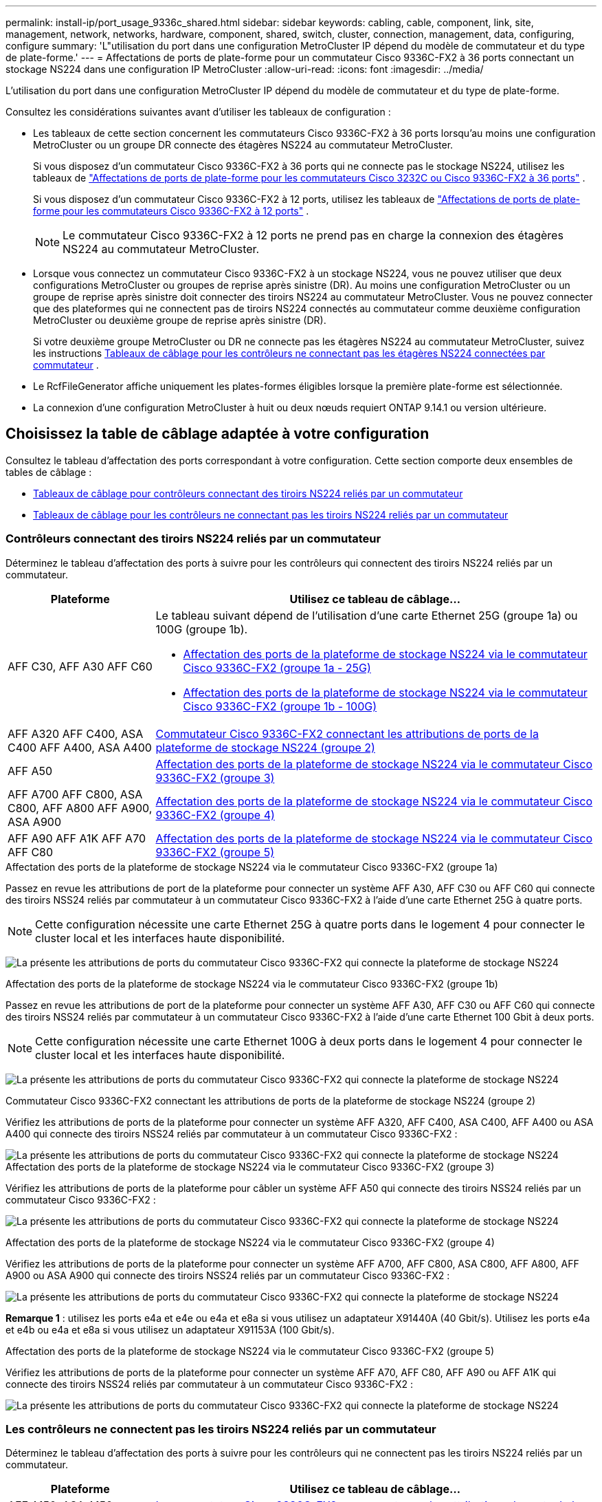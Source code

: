 ---
permalink: install-ip/port_usage_9336c_shared.html 
sidebar: sidebar 
keywords: cabling, cable, component, link, site, management, network, networks, hardware, component, shared, switch, cluster, connection, management, data, configuring, configure 
summary: 'L"utilisation du port dans une configuration MetroCluster IP dépend du modèle de commutateur et du type de plate-forme.' 
---
= Affectations de ports de plate-forme pour un commutateur Cisco 9336C-FX2 à 36 ports connectant un stockage NS224 dans une configuration IP MetroCluster
:allow-uri-read: 
:icons: font
:imagesdir: ../media/


[role="lead"]
L'utilisation du port dans une configuration MetroCluster IP dépend du modèle de commutateur et du type de plate-forme.

Consultez les considérations suivantes avant d'utiliser les tableaux de configuration :

* Les tableaux de cette section concernent les commutateurs Cisco 9336C-FX2 à 36 ports lorsqu'au moins une configuration MetroCluster ou un groupe DR connecte des étagères NS224 au commutateur MetroCluster.
+
Si vous disposez d'un commutateur Cisco 9336C-FX2 à 36 ports qui ne connecte pas le stockage NS224, utilisez les tableaux de link:port_usage_3232c_9336c.html["Affectations de ports de plate-forme pour les commutateurs Cisco 3232C ou Cisco 9336C-FX2 à 36 ports"] .

+
Si vous disposez d'un commutateur Cisco 9336C-FX2 à 12 ports, utilisez les tableaux de link:port-usage-9336c-fx-2-12-port.html["Affectations de ports de plate-forme pour les commutateurs Cisco 9336C-FX2 à 12 ports"] .

+

NOTE: Le commutateur Cisco 9336C-FX2 à 12 ports ne prend pas en charge la connexion des étagères NS224 au commutateur MetroCluster.

* Lorsque vous connectez un commutateur Cisco 9336C-FX2 à un stockage NS224, vous ne pouvez utiliser que deux configurations MetroCluster ou groupes de reprise après sinistre (DR). Au moins une configuration MetroCluster ou un groupe de reprise après sinistre doit connecter des tiroirs NS224 au commutateur MetroCluster. Vous ne pouvez connecter que des plateformes qui ne connectent pas de tiroirs NS224 connectés au commutateur comme deuxième configuration MetroCluster ou deuxième groupe de reprise après sinistre (DR).
+
Si votre deuxième groupe MetroCluster ou DR ne connecte pas les étagères NS224 au commutateur MetroCluster, suivez les instructions <<tables_not_connecting_ns224,Tableaux de câblage pour les contrôleurs ne connectant pas les étagères NS224 connectées par commutateur>> .

* Le RcfFileGenerator affiche uniquement les plates-formes éligibles lorsque la première plate-forme est sélectionnée.
* La connexion d'une configuration MetroCluster à huit ou deux nœuds requiert ONTAP 9.14.1 ou version ultérieure.




== Choisissez la table de câblage adaptée à votre configuration

Consultez le tableau d'affectation des ports correspondant à votre configuration. Cette section comporte deux ensembles de tables de câblage :

* <<tables_connecting_ns224,Tableaux de câblage pour contrôleurs connectant des tiroirs NS224 reliés par un commutateur>>
* <<tables_not_connecting_ns224,Tableaux de câblage pour les contrôleurs ne connectant pas les tiroirs NS224 reliés par un commutateur>>




=== Contrôleurs connectant des tiroirs NS224 reliés par un commutateur

Déterminez le tableau d'affectation des ports à suivre pour les contrôleurs qui connectent des tiroirs NS224 reliés par un commutateur.

[cols="25,75"]
|===
| Plateforme | Utilisez ce tableau de câblage... 


| AFF C30, AFF A30 AFF C60  a| 
Le tableau suivant dépend de l'utilisation d'une carte Ethernet 25G (groupe 1a) ou 100G (groupe 1b).

* <<table_1a_cisco_9336c_fx2,Affectation des ports de la plateforme de stockage NS224 via le commutateur Cisco 9336C-FX2 (groupe 1a - 25G)>>
* <<table_1b_cisco_9336c_fx2,Affectation des ports de la plateforme de stockage NS224 via le commutateur Cisco 9336C-FX2 (groupe 1b - 100G)>>




| AFF A320 AFF C400, ASA C400 AFF A400, ASA A400 | <<table_2_cisco_9336c_fx2,Commutateur Cisco 9336C-FX2 connectant les attributions de ports de la plateforme de stockage NS224 (groupe 2)>> 


| AFF A50 | <<table_3_cisco_9336c_fx2,Affectation des ports de la plateforme de stockage NS224 via le commutateur Cisco 9336C-FX2 (groupe 3)>> 


| AFF A700 AFF C800, ASA C800, AFF A800 AFF A900, ASA A900 | <<table_4_cisco_9336c_fx2,Affectation des ports de la plateforme de stockage NS224 via le commutateur Cisco 9336C-FX2 (groupe 4)>> 


| AFF A90 AFF A1K AFF A70 AFF C80 | <<table_5_cisco_9336c_fx2,Affectation des ports de la plateforme de stockage NS224 via le commutateur Cisco 9336C-FX2 (groupe 5)>> 
|===
.Affectation des ports de la plateforme de stockage NS224 via le commutateur Cisco 9336C-FX2 (groupe 1a)
Passez en revue les attributions de port de la plateforme pour connecter un système AFF A30, AFF C30 ou AFF C60 qui connecte des tiroirs NSS24 reliés par commutateur à un commutateur Cisco 9336C-FX2 à l'aide d'une carte Ethernet 25G à quatre ports.


NOTE: Cette configuration nécessite une carte Ethernet 25G à quatre ports dans le logement 4 pour connecter le cluster local et les interfaces haute disponibilité.

image:../media/mccip-cabling-greeley-connecting-a30-c30-fas50-c60-25G.png["La présente les attributions de ports du commutateur Cisco 9336C-FX2 qui connecte la plateforme de stockage NS224"]

.Affectation des ports de la plateforme de stockage NS224 via le commutateur Cisco 9336C-FX2 (groupe 1b)
Passez en revue les attributions de port de la plateforme pour connecter un système AFF A30, AFF C30 ou AFF C60 qui connecte des tiroirs NSS24 reliés par commutateur à un commutateur Cisco 9336C-FX2 à l'aide d'une carte Ethernet 100 Gbit à deux ports.


NOTE: Cette configuration nécessite une carte Ethernet 100G à deux ports dans le logement 4 pour connecter le cluster local et les interfaces haute disponibilité.

image:../media/mccip-cabling-greeley-connecting-a30-c30-fas50-c60-100G.png["La présente les attributions de ports du commutateur Cisco 9336C-FX2 qui connecte la plateforme de stockage NS224"]

.Commutateur Cisco 9336C-FX2 connectant les attributions de ports de la plateforme de stockage NS224 (groupe 2)
Vérifiez les attributions de ports de la plateforme pour connecter un système AFF A320, AFF C400, ASA C400, AFF A400 ou ASA A400 qui connecte des tiroirs NSS24 reliés par commutateur à un commutateur Cisco 9336C-FX2 :

image::../media/mcc_ip_cabling_a320_c400_a400_to_cisco_9336c_shared_switch.png[La présente les attributions de ports du commutateur Cisco 9336C-FX2 qui connecte la plateforme de stockage NS224]

.Affectation des ports de la plateforme de stockage NS224 via le commutateur Cisco 9336C-FX2 (groupe 3)
Vérifiez les attributions de ports de la plateforme pour câbler un système AFF A50 qui connecte des tiroirs NSS24 reliés par un commutateur Cisco 9336C-FX2 :

image:../media/mccip-cabling-greeley-connecting-a50-updated.png["La présente les attributions de ports du commutateur Cisco 9336C-FX2 qui connecte la plateforme de stockage NS224"]

.Affectation des ports de la plateforme de stockage NS224 via le commutateur Cisco 9336C-FX2 (groupe 4)
Vérifiez les attributions de ports de la plateforme pour connecter un système AFF A700, AFF C800, ASA C800, AFF A800, AFF A900 ou ASA A900 qui connecte des tiroirs NSS24 reliés par un commutateur Cisco 9336C-FX2 :

image:../media/mcc_ip_cabling_a700_c800_a800_a900_to_cisco_9336c_shared_switch.png["La présente les attributions de ports du commutateur Cisco 9336C-FX2 qui connecte la plateforme de stockage NS224"]

*Remarque 1* : utilisez les ports e4a et e4e ou e4a et e8a si vous utilisez un adaptateur X91440A (40 Gbit/s). Utilisez les ports e4a et e4b ou e4a et e8a si vous utilisez un adaptateur X91153A (100 Gbit/s).

.Affectation des ports de la plateforme de stockage NS224 via le commutateur Cisco 9336C-FX2 (groupe 5)
Vérifiez les attributions de ports de la plateforme pour connecter un système AFF A70, AFF C80, AFF A90 ou AFF A1K qui connecte des tiroirs NSS24 reliés par commutateur à un commutateur Cisco 9336C-FX2 :

image::../media/mccip-cabling-greeley-connecting-a70-c80-a-90-fas90-a1k.png[La présente les attributions de ports du commutateur Cisco 9336C-FX2 qui connecte la plateforme de stockage NS224]



=== Les contrôleurs ne connectent pas les tiroirs NS224 reliés par un commutateur

Déterminez le tableau d'affectation des ports à suivre pour les contrôleurs qui ne connectent pas les tiroirs NS224 reliés par un commutateur.

[cols="25,75"]
|===
| Plateforme | Utilisez ce tableau de câblage... 


| AFF A150, ASA A150 FAS2750, AFF A220 | <<table_6_cisco_9336c_fx2,Le commutateur Cisco 9336C-FX2 ne connecte pas les attributions de ports de la plateforme de stockage NS224 (groupe 6)>> 


| AFF A20 | <<table_7_cisco_9336c_fx2,Le commutateur Cisco 9336C-FX2 ne connecte pas les attributions de ports de la plateforme de stockage NS224 (groupe 7)>> 


| FAS500f AFF C250, ASA C250 AFF A250, ASA A250 | <<table_8_cisco_9336c_fx2,Le commutateur Cisco 9336C-FX2 ne connecte pas les attributions de ports de la plateforme de stockage NS224 (groupe 8)>> 


| AFF C30, AFF A30 FAS50 AFF C60  a| 
Le tableau suivant dépend de l'utilisation d'une carte Ethernet 25G (groupe 9a) ou 100G (groupe 9b).

* <<table_9a_cisco_9336c_fx2,Le commutateur Cisco 9336C-FX2 ne connecte pas les attributions de ports de la plateforme de stockage NS224 (groupe 9a)>>
* <<table_9b_cisco_9336c_fx2,Le commutateur Cisco 9336C-FX2 ne connecte pas les attributions de ports de la plateforme de stockage NS224 (groupe 9b)>>




| FAS8200, AFF A300 | <<table_10_cisco_9336c_fx2,Le commutateur Cisco 9336C-FX2 ne connecte pas les attributions de ports de la plateforme de stockage NS224 (groupe 10)>> 


| AFF A320, AFF C400, ASA C400, FAS8700 AFF A400, ASA A400 | <<table_11_cisco_9336c_fx2,Le commutateur Cisco 9336C-FX2 ne connecte pas les attributions de ports de la plateforme de stockage NS224 (groupe 11)>> 


| AFF A50 | <<table_12_cisco_9336c_fx2,Le commutateur Cisco 9336C-FX2 ne connecte pas les attributions de ports de la plateforme de stockage NS224 (groupe 12)>> 


| FAS9000, AFF A700 AFF C800, ASA C800, AFF A800, ASA A800 FAS9500, AFF A900, ASA A900 | <<table_13_cisco_9336c_fx2,Le commutateur Cisco 9336C-FX2 ne connecte pas les attributions de ports de la plateforme de stockage NS224 (groupe 13)>> 


| FAS70, AFF A70 AFF C80 FAS90, AFF A90 AFF A1K | <<table_14_cisco_9336c_fx2,Le commutateur Cisco 9336C-FX2 ne connecte pas les attributions de ports de la plateforme de stockage NS224 (groupe 14)>> 
|===
.Le commutateur Cisco 9336C-FX2 ne connecte pas les attributions de ports de la plateforme de stockage NS224 (groupe 6)
Vérifiez les attributions de ports de la plateforme pour câbler un système AFF A150, ASA A150, FAS2750 ou AFF A220 qui ne connecte pas les tiroirs NSS24 reliés par un commutateur Cisco 9336C-FX2 :

image::../media/mcc-ip-cabling-a-aff-a150-asa-a150-fas2750-aff-a220-to-a-cisco-9336c-shared-switch.png[Illustre la non-connexion des attributions de ports de la plateforme de stockage NS224 par le commutateur Cisco 9336C-FX2]

.Le commutateur Cisco 9336C-FX2 ne connecte pas les attributions de ports de la plateforme de stockage NS224 (groupe 7)
Vérifiez les attributions de ports de la plateforme pour câbler un système AFF A20 qui ne connecte pas les tiroirs NSS24 reliés par un commutateur Cisco 9336C-FX2 :

image:../media/mcc-ip-aff-a20-to-a-cisco-9336c-shared-switch-not-connecting.png["Illustre la non-connexion des attributions de ports de la plateforme de stockage NS224 par le commutateur Cisco 9336C-FX2"]

.Le commutateur Cisco 9336C-FX2 ne connecte pas les attributions de ports de la plateforme de stockage NS224 (groupe 8)
Vérifiez les attributions de ports de la plateforme pour câbler un système FAS500f, AFF C250, ASA C250, AFF A250 ou ASA A250 qui ne connecte pas les tiroirs NSS24 reliés par un commutateur Cisco 9336C-FX2 :

image::../media/mcc-ip-cabling-c250-asa-c250-a250-asa-a250-to-cisco-9336c-shared-switch.png[Illustre la non-connexion des attributions de ports de la plateforme de stockage NS224 par le commutateur Cisco 9336C-FX2]

.Le commutateur Cisco 9336C-FX2 ne connecte pas les attributions de ports de la plateforme de stockage NS224 (groupe 9a)
Vérifiez les attributions de ports de la plateforme pour câbler un système AFF A30, AFF C30, AFF C60 ou FAS50 qui ne connecte pas les tiroirs NSS24 reliés par commutateur à un commutateur Cisco 9336C-FX2 utilisant une carte Ethernet 25G à quatre ports :


NOTE: Cette configuration nécessite une carte Ethernet 25G à quatre ports dans le logement 4 pour connecter le cluster local et les interfaces haute disponibilité.

image:../media/mccip-cabling-greeley-not-connecting-a30-c30-fas50-c60-25G.png["Illustre la non-connexion des attributions de ports de la plateforme de stockage NS224 par le commutateur Cisco 9336C-FX2"]

.Le commutateur Cisco 9336C-FX2 ne connecte pas les attributions de ports de la plateforme de stockage NS224 (groupe 9b)
Passez en revue les attributions de ports de la plateforme pour câbler un système AFF A30, AFF C30, AFF C60 ou FAS50 qui ne connecte pas les tiroirs NSS24 reliés par commutateur à un commutateur Cisco 9336C-FX2 utilisant une carte Ethernet 100G à deux ports :


NOTE: Cette configuration nécessite une carte Ethernet 100G à deux ports dans le logement 4 pour connecter le cluster local et les interfaces haute disponibilité.

image:../media/mccip-cabling-greeley-not-connecting-a30-c30-fas50-c60-100G.png["La présente les attributions de ports du commutateur Cisco 9336C-FX2 qui connecte la plateforme de stockage NS224"]

.Le commutateur Cisco 9336C-FX2 ne connecte pas les attributions de ports de la plateforme de stockage NS224 (groupe 10)
Vérifiez les attributions de ports de la plateforme pour connecter un système FAS8200 ou AFF A300 qui ne connecte pas les tiroirs NSS24 reliés par un commutateur Cisco 9336C-FX2 :

image::../media/mcc-ip-cabling-fas8200-affa300-to-cisco-9336c-shared-switch.png[La présente les attributions de ports du commutateur Cisco 9336C-FX2 qui connecte la plateforme de stockage NS224]

.Le commutateur Cisco 9336C-FX2 ne connecte pas les attributions de ports de la plateforme de stockage NS224 (groupe 11)
Vérifiez les attributions de ports de la plateforme pour câbler un système AFF A320, FAS8300, AFF C400, ASA C400, FAS8700, AFF A400 ou ASA A400 qui ne connecte pas les tiroirs NSS24 reliés par un commutateur Cisco 9336C-FX2 :

image::../media/mcc_ip_cabling_a320_fas8300_a400_fas8700_to_a_cisco_9336c_shared_switch.png[Illustre la non-connexion des attributions de ports de la plateforme de stockage NS224 par le commutateur Cisco 9336C-FX2]

.Le commutateur Cisco 9336C-FX2 ne connecte pas les attributions de ports de la plateforme de stockage NS224 (groupe 12)
Vérifiez les attributions de ports de la plateforme pour câbler un système AFF A50 qui ne connecte pas les tiroirs NSS24 reliés par un commutateur Cisco 9336C-FX2 :

image::../media/mcc-ip-cabling-aff-a50-cisco-9336c-shared-switch-not-connecting.png[Illustre la non-connexion des attributions de ports de la plateforme de stockage NS224 par le commutateur Cisco 9336C-FX2]

.Le commutateur Cisco 9336C-FX2 ne connecte pas les attributions de ports de la plateforme de stockage NS224 (groupe 13)
Vérifiez les attributions de ports de la plateforme pour câbler un système FAS9000, AFF A800, AFF C800, ASA C800, AFF A700, ASA A800, FAS9500, AFF A900 ou ASA A900 qui ne connecte pas les tiroirs NSS24 reliés par un commutateur Cisco 9336C-FX2 :

image::../media/mcc_ip_cabling_a700_a800_fas9000_fas9500_to_cisco_9336c_shared_switch.png[Illustre la non-connexion des attributions de ports de la plateforme de stockage NS224 par le commutateur Cisco 9336C-FX2]

*Remarque 1* : utilisez les ports e4a et e4e ou e4a et e8a si vous utilisez un adaptateur X91440A (40 Gbit/s). Utilisez les ports e4a et e4b ou e4a et e8a si vous utilisez un adaptateur X91153A (100 Gbit/s).

.Le commutateur Cisco 9336C-FX2 ne connecte pas les attributions de ports de la plateforme de stockage NS224 (groupe 14)
Vérifiez les attributions de ports de la plateforme pour câbler un système AFF A70, FAS70, AFF C80, FAS90, AFF A90 ou AFF A1K qui ne connecte pas les tiroirs NSS24 reliés par un commutateur Cisco 9336C-FX2 :

image::../media/mccip-cabling-greeley-not-connecting-a70-c80-a-90-fas90-a1k.png[Illustre la non-connexion des attributions de ports de la plateforme de stockage NS224 par le commutateur Cisco 9336C-FX2]
